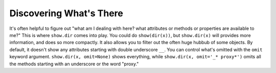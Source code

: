 Discovering What's There
========================

It's often helpful to figure out "what am I dealing with here? what attributes
or methods or properties are available to me?" This is where ``show.dir`` comes
into play. You could do ``show(dir(x))``, but ``show.dir(x)`` will provides more
information, and does so more compactly. It also allows you to filter out the
often huge hubbub of some objects. By default, it doesn't show any attributes
starting with double underscore ``__``. You can control what's omitted with the
``omit`` keyword argument. ``show.dir(x, omit=None)`` shows everything, while
``show.dir(x, omit='_* proxy*')`` omits all the methods starting with an
underscore or the word "proxy."


